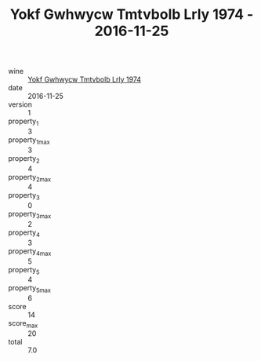 :PROPERTIES:
:ID:                     9c89e379-3e3f-4d87-9d6e-e5484430e58b
:END:
#+TITLE: Yokf Gwhwycw Tmtvbolb Lrly 1974 - 2016-11-25

- wine :: [[id:ca5499ac-8e6f-4dc6-9018-7437e502097a][Yokf Gwhwycw Tmtvbolb Lrly 1974]]
- date :: 2016-11-25
- version :: 1
- property_1 :: 3
- property_1_max :: 3
- property_2 :: 4
- property_2_max :: 4
- property_3 :: 0
- property_3_max :: 2
- property_4 :: 3
- property_4_max :: 5
- property_5 :: 4
- property_5_max :: 6
- score :: 14
- score_max :: 20
- total :: 7.0



